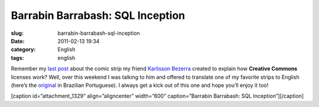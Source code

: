 Barrabin Barrabash: SQL Inception
#################################
:slug: barrabin-barrabash-sql-inception
:date: 2011-02-13 19:34
:category: English
:tags: english

Remember my `last post <http://www.ogmaciel.com/?p=1324>`__ about the
comic strip my friend `Karlisson Bezerra <http://nerdson.com/blog/>`__
created to explain how **Creative Commons** licenses work? Well, over
this weekend I was talking to him and offered to translate one of my
favorite strips to English (here’s the
`original <http://nerdson.com/blog/sql-inception/>`__ in Brazilian
Portuguese). I always get a kick out of this one and hope you’ll enjoy
it too!

[caption id=”attachment\_1329” align=”aligncenter” width=”600”
caption=”Barrabin Barrabash: SQL Inception”]\ |Barrabin Barrabash: SQL
Inception|\ [/caption]

.. |Barrabin Barrabash: SQL Inception| image:: http://www.ogmaciel.com/wp-content/uploads/2011/02/nerdson225.png
   :target: http://www.ogmaciel.com/wp-content/uploads/2011/02/nerdson225.png
